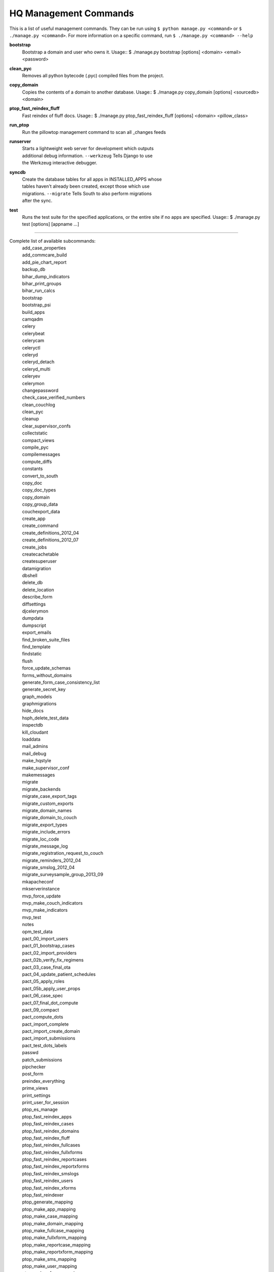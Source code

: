 HQ Management Commands
======================

..
    Please add to and edit this doc as you see fit.
    Running the --help command will give you a docstring you can use
    in the definition.
    Include usage or an example if it's not obvious.
    Let's keep the definitions alphabetical for now, or else break it
    into logical sections.


This is a list of useful management commands.  They can be run using
``$ python manage.py <command>`` or ``$ ./manage.py <command>``.
For more information on a specific command, run
``$ ./manage.py <command> --help``

**bootstrap**
    Bootstrap a domain and user who owns it.
    Usage::
    $ ./manage.py bootstrap [options] <domain> <email> <password>

**clean_pyc**
    Removes all python bytecode (.pyc) compiled files from the project.

**copy_domain**
    Copies the contents of a domain to another database.
    Usage:: 
    $ ./manage.py copy_domain [options] <sourcedb> <domain>

**ptop_fast_reindex_fluff**
    Fast reindex of fluff docs.
    Usage::
    $ ./manage.py ptop_fast_reindex_fluff [options] <domain> <pillow_class>

**run_ptop**
    Run the pillowtop management command to scan all _changes feeds

**runserver**
    | Starts a lightweight web server for development which outputs
    | additional debug information. ``--werkzeug``  Tells Django to use
    | the Werkzeug interactive debugger.

**syncdb**
    | Create the database tables for all apps in INSTALLED_APPS whose
    | tables haven't already been created, except those which use
    | migrations. ``--migrate`` Tells South to also perform migrations
    | after the sync.

**test**
    Runs the test suite for the specified applications, or the entire
    site if no apps are specified.
    Usage::
    $ ./manage.py test [options] [appname ...]


----------------------------------------------------------------

Complete list of available subcommands:
    | add_case_properties
    | add_commcare_build
    | add_pie_chart_report
    | backup_db
    | bihar_dump_indicators
    | bihar_print_groups
    | bihar_run_calcs
    | bootstrap
    | bootstrap_psi
    | build_apps
    | camqadm
    | celery
    | celerybeat
    | celerycam
    | celeryctl
    | celeryd
    | celeryd_detach
    | celeryd_multi
    | celeryev
    | celerymon
    | changepassword
    | check_case_verified_numbers
    | clean_couchlog
    | clean_pyc
    | cleanup
    | clear_supervisor_confs
    | collectstatic
    | compact_views
    | compile_pyc
    | compilemessages
    | compute_diffs
    | constants
    | convert_to_south
    | copy_doc
    | copy_doc_types
    | copy_domain
    | copy_group_data
    | couchexport_data
    | create_app
    | create_command
    | create_definitions_2012_04
    | create_definitions_2012_07
    | create_jobs
    | createcachetable
    | createsuperuser
    | datamigration
    | dbshell
    | delete_db
    | delete_location
    | describe_form
    | diffsettings
    | djcelerymon
    | dumpdata
    | dumpscript
    | export_emails
    | find_broken_suite_files
    | find_template
    | findstatic
    | flush
    | force_update_schemas
    | forms_without_domains
    | generate_form_case_consistency_list
    | generate_secret_key
    | graph_models
    | graphmigrations
    | hide_docs
    | hsph_delete_test_data
    | inspectdb
    | kill_cloudant
    | loaddata
    | mail_admins
    | mail_debug
    | make_hqstyle
    | make_supervisor_conf
    | makemessages
    | migrate
    | migrate_backends
    | migrate_case_export_tags
    | migrate_custom_exports
    | migrate_domain_names
    | migrate_domain_to_couch
    | migrate_export_types
    | migrate_include_errors
    | migrate_loc_code
    | migrate_message_log
    | migrate_registration_request_to_couch
    | migrate_reminders_2012_04
    | migrate_smslog_2012_04
    | migrate_surveysample_group_2013_09
    | mkapacheconf
    | mkserverinstance
    | mvp_force_update
    | mvp_make_couch_indicators
    | mvp_make_indicators
    | mvp_test
    | notes
    | opm_test_data
    | pact_00_import_users
    | pact_01_bootstrap_cases
    | pact_02_import_providers
    | pact_02b_verify_fix_regimens
    | pact_03_case_final_ota
    | pact_04_update_patient_schedules
    | pact_05_apply_roles
    | pact_05b_apply_user_props
    | pact_06_case_spec
    | pact_07_final_dot_compute
    | pact_09_compact
    | pact_compute_dots
    | pact_import_complete
    | pact_import_create_domain
    | pact_import_submissions
    | pact_test_dots_labels
    | passwd
    | patch_submissions
    | pipchecker
    | post_form
    | preindex_everything
    | prime_views
    | print_settings
    | print_user_for_session
    | ptop_es_manage
    | ptop_fast_reindex_apps
    | ptop_fast_reindex_cases
    | ptop_fast_reindex_domains
    | ptop_fast_reindex_fluff
    | ptop_fast_reindex_fullcases
    | ptop_fast_reindex_fullxforms
    | ptop_fast_reindex_reportcases
    | ptop_fast_reindex_reportxforms
    | ptop_fast_reindex_smslogs
    | ptop_fast_reindex_users
    | ptop_fast_reindex_xforms
    | ptop_fast_reindexer
    | ptop_generate_mapping
    | ptop_make_app_mapping
    | ptop_make_case_mapping
    | ptop_make_domain_mapping
    | ptop_make_fullcase_mapping
    | ptop_make_fullxform_mapping
    | ptop_make_reportcase_mapping
    | ptop_make_reportxform_mapping
    | ptop_make_sms_mapping
    | ptop_make_user_mapping
    | ptop_make_xform_mapping
    | ptop_preindex
    | ptop_reset_checkpoint
    | purgestale
    | rebuild_case
    | recalculate_sms_billing
    | recent_changes
    | record_deploy_success
    | redo_sms_in_bills
    | reindex_views
    | remove_duplicate_domains
    | replicate_couchdb
    | reprocess_error_form
    | reprocess_error_formlist
    | reprocess_error_forms
    | reset
    | reset_db
    | resolve_urls
    | run_gunicorn
    | run_ptop
    | runfcgi
    | runjob
    | runjobs
    | runprofileserver
    | runscript
    | runserver
    | runserver_plus
    | schemamigration
    | script_case_attachment
    | seltest
    | set_fake_emails
    | set_fake_passwords
    | shell
    | shell_plus
    | show_templatetags
    | show_urls
    | slay_unicorns
    | sql
    | sqlall
    | sqlclear
    | sqlcreate
    | sqlcustom
    | sqldiff
    | sqlflush
    | sqlindexes
    | sqlinitialdata
    | sqlreset
    | sqlsequencereset
    | staging_replicate
    | staging_replicate_admin
    | startapp
    | startmigration
    | submit_form
    | submit_forms
    | sync_couch_users_to_sql
    | sync_couchdb
    | sync_finish_couchdb
    | sync_finish_couchdb_hq
    | sync_media_s3
    | sync_prepare_couchdb
    | sync_prepare_couchdb_multi
    | syncdata
    | syncdb
    | test
    | test_reports
    | testproject
    | testserver
    | unreferenced_files
    | update_permissions
    | update_schema_checkpoints
    | utils
    | validate
    | validate_templates

